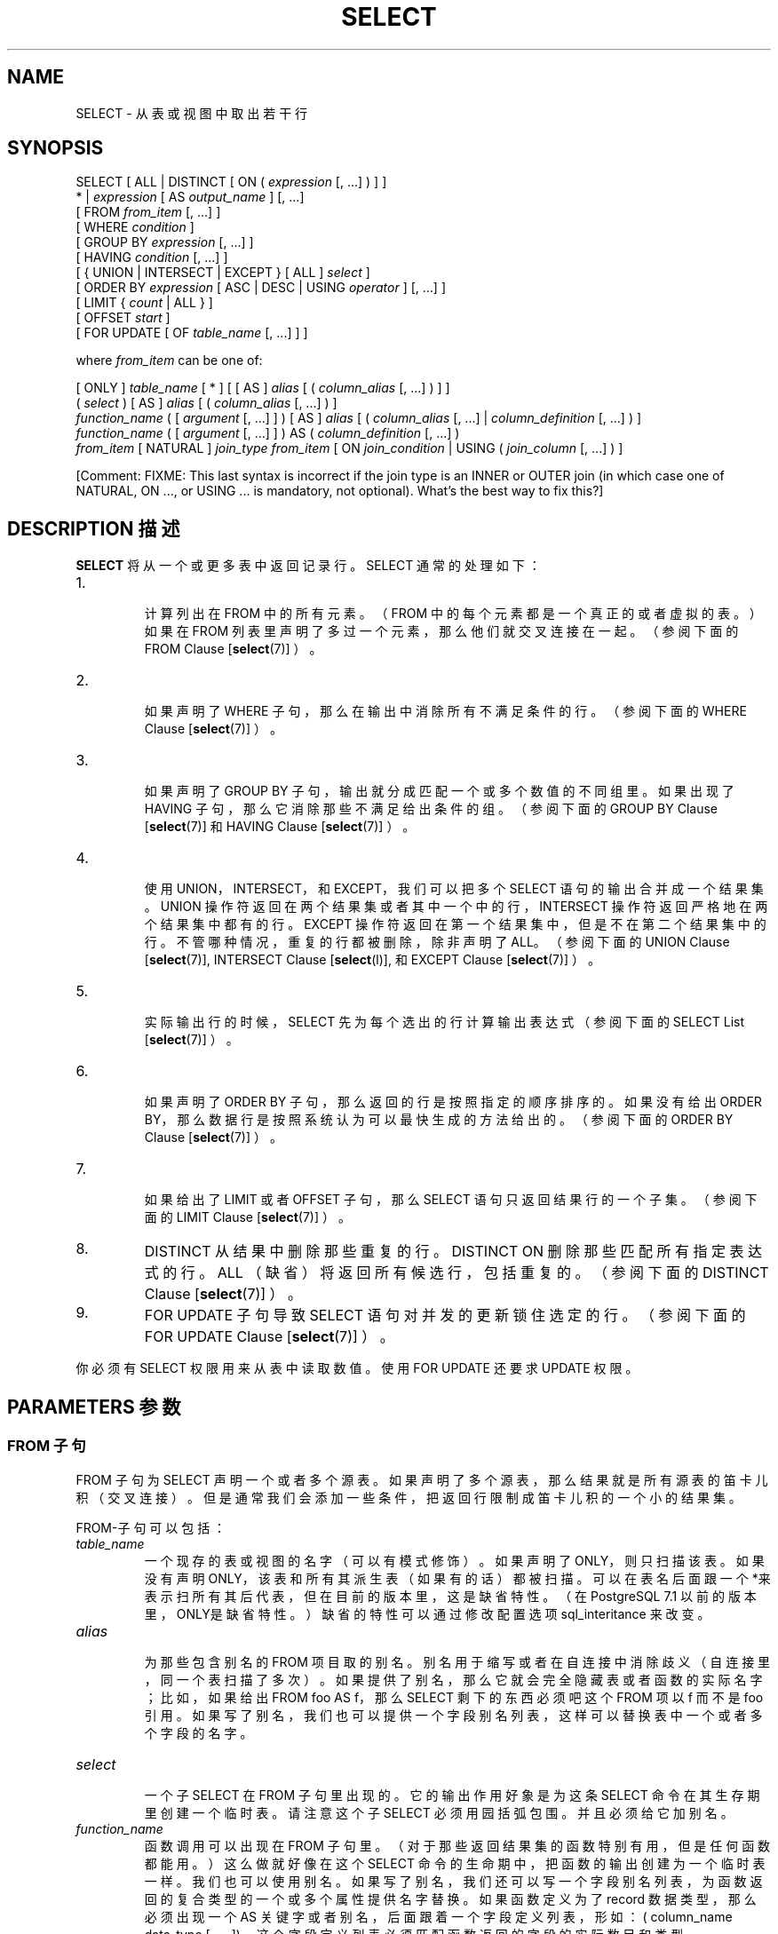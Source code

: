 .\" auto-generated by docbook2man-spec $Revision: 1.1 $
.TH "SELECT" "7" "2003-11-02" "SQL - Language Statements" "SQL Commands"
.SH NAME
SELECT \- 从表或视图中取出若干行

.SH SYNOPSIS
.sp
.nf
SELECT [ ALL | DISTINCT [ ON ( \fIexpression\fR [, ...] ) ] ]
    * | \fIexpression\fR [ AS \fIoutput_name\fR ] [, ...]
    [ FROM \fIfrom_item\fR [, ...] ]
    [ WHERE \fIcondition\fR ]
    [ GROUP BY \fIexpression\fR [, ...] ]
    [ HAVING \fIcondition\fR [, ...] ]
    [ { UNION | INTERSECT | EXCEPT } [ ALL ] \fIselect\fR ]
    [ ORDER BY \fIexpression\fR [ ASC | DESC | USING \fIoperator\fR ] [, ...] ]
    [ LIMIT { \fIcount\fR | ALL } ]
    [ OFFSET \fIstart\fR ]
    [ FOR UPDATE [ OF \fItable_name\fR [, ...] ] ]

where \fIfrom_item\fR can be one of:

    [ ONLY ] \fItable_name\fR [ * ] [ [ AS ] \fIalias\fR [ ( \fIcolumn_alias\fR [, ...] ) ] ]
    ( \fIselect\fR ) [ AS ] \fIalias\fR [ ( \fIcolumn_alias\fR [, ...] ) ]
    \fIfunction_name\fR ( [ \fIargument\fR [, ...] ] ) [ AS ] \fIalias\fR [ ( \fIcolumn_alias\fR [, ...] | \fIcolumn_definition\fR [, ...] ) ]
    \fIfunction_name\fR ( [ \fIargument\fR [, ...] ] ) AS ( \fIcolumn_definition\fR [, ...] )
    \fIfrom_item\fR [ NATURAL ] \fIjoin_type\fR \fIfrom_item\fR [ ON \fIjoin_condition\fR | USING ( \fIjoin_column\fR [, ...] ) ]
.sp
.fi
[Comment: FIXME: This last syntax is incorrect if the join type is an
INNER or OUTER join (in which case one of NATURAL, ON ..., or USING
\&... is mandatory, not optional). What's the best way to fix
this?]
.SH "DESCRIPTION 描述"
.PP
\fBSELECT\fR 将从一个或更多表中返回记录行。 SELECT 通常的处理如下：
.IP 1. 
 计算列出在 FROM 中的所有元素。（FROM 中的每个元素都是一个真正的或者虚拟的表。）如果在 FROM 列表里声明了多过一个元素，那么他们就交叉连接在一起。（参阅下面的 FROM Clause [\fBselect\fR(7)] ）。
.IP 2. 
 如果声明了 WHERE 子句，那么在输出中消除所有 不满足条件的行。（参阅下面的 WHERE Clause [\fBselect\fR(7)] ）。
.IP 3. 
 如果声明了 GROUP BY 子句，输出就分成匹配一个或多个数值的不同组里。 如果出现了 HAVING 子句，那么它消除那些不满足给出条件的组。（参阅下面的
GROUP BY Clause [\fBselect\fR(7)] 和
HAVING Clause [\fBselect\fR(7)] ）。
.IP 4. 
 使用 UNION，INTERSECT， 和 EXCEPT，我们可以把多个 SELECT  语句的输出合并成一个结果集。UNION 操作符返回在两个结果集或者其中一个中的行， INTERSECT 操作符返回严格地在两个结果集中都有的行。 EXCEPT 操作符返回在第一个结果集中，但是不在第二个结果集中的行。不管哪种情况， 重复的行都被删除，除非声明了 ALL。（参阅下面的
UNION Clause [\fBselect\fR(7)], INTERSECT Clause [\fBselect\fR(l)], 和
EXCEPT Clause [\fBselect\fR(7)] ）。
.IP 5. 
 实际输出行的时候，SELECT 先为每个选出的行计算输出表达式 （参阅下面的
SELECT List [\fBselect\fR(7)] ）。
.IP 6. 
 如果声明了 ORDER BY 子句，那么返回的行是按照指定的顺序排序的。 如果没有给出 ORDER BY，那么数据行是按照系统认为可以最快生成的方法给出的。 （参阅下面的 
ORDER BY Clause [\fBselect\fR(7)] ）。
.IP 7. 
 如果给出了 LIMIT 或者 OFFSET  子句，那么 SELECT 语句只返回结果行的一个子集。（参阅下面的 LIMIT Clause [\fBselect\fR(7)] ）。
.IP 8. 
DISTINCT 从结果中删除那些重复的行。 DISTINCT ON 删除那些匹配所有指定表达式的行。 ALL （缺省）将返回所有候选行，包括重复的。 （参阅下面的 DISTINCT Clause [\fBselect\fR(7)] ）。
.IP 9. 
FOR UPDATE 子句导致 SELECT  语句对并发的更新锁住选定的行。（参阅下面的 FOR UPDATE Clause [\fBselect\fR(7)] ）。
.PP
.PP
 你必须有 SELECT 权限用来从表中读取数值。 使用 FOR UPDATE 还要求 UPDATE 权限。
.SH "PARAMETERS 参数"
.SS "FROM 子句"
.PP
FROM 子句为 SELECT 声明一个或者多个源表。 如果声明了多个源表，那么结果就是所有源表的笛卡儿积（交叉连接）。 但是通常我们会添加一些条件，把返回行限制成笛卡儿积的一个小的结果集。
.PP
FROM-子句可以包括：
.TP
\fB\fItable_name\fB\fR
 一个现存的表或视图的名字（可以有模式修饰）。 如果声明了ONLY，则只扫描该表。 如果没有声明ONLY，该表和所有其派生表（如果有的话）都被扫描。 可以在表名后面跟一个*来表示扫所有其后代表， 但在目前的版本里，这是缺省特性。 （在 PostgreSQL 7.1 以前的版本里，ONLY是缺省特性。） 缺省的特性可以通过修改配置选项 sql_interitance 来改变。
.TP
\fB\fIalias\fB\fR
 为那些包含别名的 FROM 项目取的别名。别名用于缩写或者在自连接中消除歧义（自连接里，同一个表扫描了多次）。 如果提供了别名，那么它就会完全隐藏表或者函数的实际名字； 比如，如果给出 FROM foo AS f，那么 SELECT  剩下的东西必须吧这个 FROM 项以 f 而不是 foo 引用。如果写了别名， 我们也可以提供一个字段别名列表，这样可以替换表中一个或者多个字段的名字。
.TP
\fB\fIselect\fB\fR
 一个子 SELECT 在 FROM 子句里出现的。 它的输出作用好象是为这条 SELECT 命令在其生存期里创建一个临时表。 请注意这个子 SELECT 必须用园括弧包围。 并且必须给它加别名。
.TP
\fB\fIfunction_name\fB\fR
 函数调用可以出现在 FROM 子句里。 （对于那些返回结果集的函数特别有用，但是任何函数都能用。） 这么做就好像在这个 SELECT 命令的生命期中， 把函数的输出创建为一个临时表一样。我们也可以使用别名。如果写了别名， 我们还可以写一个字段别名列表，为函数返回的复合类型的一个或多个属性提供名字替换。 如果函数定义为了 record 数据类型， 那么必须出现一个 AS 关键字或者别名，后面跟着一个字段定义列表， 形如：( column_name data_type [, ... ])。 这个字段定义列表必须匹配函数返回的字段的实际数目和类型。
.TP
\fB\fIjoin_type\fB\fR
.RS
.TP 0.2i
\(bu
[ INNER ] JOIN
.TP 0.2i
\(bu
LEFT [ OUTER ] JOIN
.TP 0.2i
\(bu
RIGHT [ OUTER ] JOIN
.TP 0.2i
\(bu
FULL [ OUTER ] JOIN
.TP 0.2i
\(bu
CROSS JOIN
.RE
.PP
 之一。 就 INNER 和 OUTER 连接类型， 我们必须声明一个连接条件，也就是说一个 NATURAL， ON join_condition， 或者 USING (join_column [, ...])。 见下文获取它们的含义，对于 CROSS JOIN，这些子句都不能出现。

 一个 JOIN 子句，组合了两个 FROM 项。 必要时使用圆括弧以决定嵌套的顺序。 如果没有圆括弧，JOIN 的嵌套从左向右。 在任何情况下，JOIN 都比逗号分隔的 FROM 项绑定得更紧。

CROSS JOIN 和 INNER JOIN
生成一个简单的笛卡儿积，和你在 FROM 的顶层列出两个项的结果相同。 CROSS JOIN 等效于 INNER JOIN ON (true)， 也就是说，没有被条件删除的行。这种连接类型只是符号上的方便， 因为它们和你用简单的 FROM 和 WHERE 干的事情是一样的。

LEFT OUTER JOIN 返回有条件的笛卡儿积（也就是说， 所有组合出来的行都通过了连接条件）中的行，加上左手边的表中没有对应的右手边表的行可以一起匹配通过连接条件的那些行。 这样的左手边的行扩展成连接生成表的全长，方法是在那些右手边表对应的字段位置填上空。请注意，只有在决定那些行是匹配的时候， 之计算 JOIN 子句自己的条件。外层的条件是在这之后施加的。

 对应的是，RIGHT OUTER JOIN 返回所有连接出来的行， 加上每个不匹配的右手边行（左边用空值扩展）。这只是一个符号上的便利，因为我们总是可以把它转换成一个 LEFT OUTER JOIN， 只要把左边和右边的输入对掉一下即可。

FULL OUTER JOIN 返回所有连接出来的行，加上每个不匹配的左手边的行（右边用空值扩展）， 加上每个不匹配的右手边的行（左边用空值扩展）。
.TP
\fBON \fIjoin_condition\fB\fR
\fIjoin_condition\fR 是一个表达式， 生成类型为 boolean 的结果（类似WHERE 子句）， 表示连接中那些行被认为是匹配的。
.TP
\fBUSING (\fIjoin_column\fB [, ...])\fR
 一个形如 USING ( a, b, ... ) 的子句， 是ON left_table.a = right_table.a AND left_table.b = right_table.b ...  的缩写。同样，USING 蕴涵着：每对等效字段中只有一个包含在连接输出中，而不是两个都输出的意思。
.TP
\fBNATURAL\fR
NATURAL 是一个 USING 列表的缩写，这个列表说的是两个表中同名的的字段。
.PP
.SS "WHERE 子句"
.PP
 可选的 WHERE 条件有如下常见的形式：
.sp
.nf
WHERE \fIcondition\fR
.sp
.fi
 这里 condition  可以是任意生成类型为 boolean 的表达式。 任何不满足这个条件的行都会从输出中删除。如果一个行的数值替换到条件的引用中计算出来的条件为真，那么该行就算满足条件。
.SS "GROUP BY 子句"
.PP
 可选的 GROUP BY 子句的一般形式
.sp
.nf
GROUP BY \fIexpression\fR [, ...]
.sp
.fi
.PP
GROUP BY 将把所有在组合了的表达式上共享同样的值的行压缩成一行。 expression 可以是一个输入字段名字， 或者是一个输入字段（SELECT 列表）的序号，或者也可以是任意从输入字段值形成的任意表达式。 在有歧义的情况下，一个 GROUP BY 的名字将被解释成输入字段的名字，而不是输出字段的名字。
.PP
 如果使用了聚集函数，那么就会对组成一组的所有行进行计算，为每个组生成一个独立的值（而如果没有 GROUP BY， 那么聚集对选出来的所有行计算出一个值）。如果出现了 GROUP BY， 那么 SELECT 列表表达式中再引用那些没有分组的字段就是非法的， 除非放在聚集函数里，因为对于未分组的字段，可能会返回多个数值。
.SS "HAVING 子句"
.PP
 可选的 HAVING 子句有如下形式：
.sp
.nf
HAVING \fIcondition\fR
.sp
.fi
 这里 condition  和为 WHERE 子句里声明的相同。
.PP
HAVING 去除了一些不满足条件的组行。 HAVING 与 WHERE 不同： WHERE 在使用 GROUP BY  之前过滤出单独的行，而 HAVING 过滤由 GROUP BY 创建的行。 在 condition 里引用的每个字段都必须无歧义地引用一个分组的行，除非引用出现在一个聚集函数里。
.SS "UNION 子句"
.PP
UNION 子句的一般形式是：
.sp
.nf
\fIselect_statement\fR UNION [ ALL ] \fIselect_statement\fR
.sp
.fi
 这里 \fIselect_statement\fR 是任意没有 ORDER BY，LIMIT，或者 FOR UPDATE 子句的 SELECT语句。 （如果用圆括弧包围，ORDER BY 和 LIMIT 可以附着在子表达式里。 如果没有圆括弧，这些子句将交给 UNION 的结果使用， 而不是给它们右手边的输入表达式。）
.PP
UNION 操作符计算那些涉及到的所有 SELECT 语句返回的行的结果联合。 一个行如果至少在两个结果集中的一个里面出现，那么它就会在这两个结果集的集合联合中。 两个做为 UNION 直接操作数的SELECT必须生成相同数目的字段， 并且对应的字段必须有兼容的数据类型。
.PP
 缺省地，UNION 的结果不包含任何重复的行，除非声明了 ALL 子句。 ALL 制止了消除重复的动作。
.PP
 同一SELECT语句中的多个 UNION 操作符是从左向右计算的， 除非用圆括弧进行了标识。
.PP
 目前，FOR UPDATE 不能在 UNION 的结果或输入中声明。
.SS "INTERSECT 子句"
.PP
INTERSECT 子句的一般形式是：
.sp
.nf
\fIselect_statement\fR INTERSECT [ ALL ] \fIselect_statement\fR
.sp
.fi
\fIselect_statement\fR 是任何不带 ORDER BY， LIMIT，或者 FOR UPDATE 子句的 SELECT 语句。
.PP
 INTERSECT 计算涉及的 SELECT 语句返回的行的集合交集。 如果一个行在两个结果集中都出现，那么它就在两个结果集的交集中。
.PP
 NTERSECT 的结果不包含任何重复行，除非你声明了 ALL 选项。 用了 ALL 以后，一个在左手边的表里有 m 个重复而在右手边表里有 n 个重复的行将出现 min(m,n) 次。
.PP
 除非用圆括号指明顺序， 同一 SELECT 语句中的多个 INTERSECT 操作符是从左向右计算的。 INTERSECT 比 UNION 绑定得更紧 --- 也就是说 A UNION B INTERSECT C 将读做 A UNION (B INTERSECT C)，除非你用圆括弧声明。
.SS "EXCEPT 子句"
.PP
EXCEPT 子句有如下的通用形式：
.sp
.nf
\fIselect_statement\fR EXCEPT [ ALL ] \fIselect_statement\fR
.sp
.fi
 这里 fIselect_statement\fR 是任何没有 ORDER BY，LIMIT，或者 FOR UPDATE  子句的 SELECT 表达式。
.PP
EXCEPT 操作符计算存在于左边SELECT  语句的输出而不存在于右边语句输出的行。
.PP
EXCEPT 的结果不包含任何重复的行，除非声明了 ALL 选项。 使用 ALL 时，一个在左手边表中有 m 个重复而在右手边表中有 n 个重复的行将出现 max(m-n,0) 次。
.PP
 除非用圆括弧指明顺序，同一 SELECT 语句中的多个 EXCEPT 操作符是从左向右计算的。 EXCEPT 和 UNION 绑定级别相同。
.SS "SELECT 列表"
.PP
\fBSELECT\fR 列表（在关键字 SELECT 和 FROM) 之间的东西）声明一个表达式，这个表达式形成 SELECT 语句的输出行。这个表达式可以（通常也的确是）引用那些在 FROM 子句里计算的字段。 通过使用 AS output_name， 我们可以为一个输出行声明另外一个名字。这个名字主要用做显示该行的标签。 它也可以在 ORDER BY 和 GROUP BY 子句里当作字段值的引用， 但是不能在 WHERE 或者 HAVING 子句里这么用；在那里，你必须写出表达式。
.PP
 除了表达式之外，我们也可以在输出列表上写一个 * 表示选出的行的所有字段的缩写。同样，我们可以写 \fItable_name.\fR*  作为来自某个特定表的字段的缩写。
.SS "ORDER BY 子句"
.PP
 可选的 ORDER BY 子句有下面的一般形式：
.sp
.nf
ORDER BY \fIexpression\fR [ ASC | DESC | USING \fIoperator\fR ] [, ...]
.sp
.fi
\fIexpression\fR 可以是一个输出字段（SELECT 列表）的名字或者序号， 或者也可以是用输入字段的数值组成的任意表达式。
.PP
ORDER BY 子句导致结果行根据指定的表达式进行排序。 如果根据最左边的表达式，两行的结果相同，那么就根据下一个表达式进行比较， 依此类推。如果对于所有声明的表达式他们都相同，那么以随机顺序返回。
.PP
 序数指的是列/字段按顺序（从左到右）的位置。 这个特性让我们可以对没有唯一名称的列/字段进行排序。 这一点从来不是必须的， 因为总是可以通过 AS 子句给一个要计算的列/字段赋予一个名称。
.PP
 在 ORDER BY 里还可以使用任意表达式， 包括那些没有出现在SELECT结果列表里面的字段。 因此下面的语句现在是合法的：
.sp
.nf
SELECT name FROM distributors ORDER BY code;
.sp
.fi
 这个特性的一个局限就是应用于 UNION，INTERSECT， 或者 EXCEPT 查询的 ORDER BY 子句只能在一个输出字段名或者数字上声明，而不能在一个表达式上声明。
.PP
 请注意如果一个 ORDER BY 表达式是一个简单名称， 同时匹配结果字段和输入字段， ORDER BY 将把它解释成结果字段名称。 这和 GROUP BY 在同样情况下做的选择正相反。 这样的不一致是由 SQL 标准强制的。
.PP
 我们可以给 ORDER BY 子句里每个列/字段加一个关键字 DESC （降序）或 ASC（升序）。如果不声明， ASC 是缺省。 我们还可以在 USING 子句里声明一个排序操作符来实现排序。 ASC 等效于使用 USING < 而 DESC 等效于使用 USING >。
(But the creator of a user-defined data type can define exactly what the
default sort ordering is, and it might correspond to operators with other
names.)
.PP
 在一个域里，空值排序时排在其它数值前面。换句话说，升序排序时， 空值排在末尾，而降序排序时空值排在开头。
.PP
 字符类型的数据是按照区域相关的字符集顺序排序的，这个区域是在数据库集群初始化的时候建立的。
.SS "LIMIT 子句"
.PP
LIMIT 子句由两个独立的子句组成：
.sp
.nf
LIMIT { \fIcount\fR | ALL }
OFFSET \fIstart\fR
.sp
.fi
 这里 \fIcount\fR 声明返回的最大行数，而 \fIstart\fR 声明开始返回行之前忽略的行数。
 .PP
  LIMIT 允许你检索由查询其他部分生成的行的某一部分。 如果给出了限制计数，那么返回的行数不会超过哪个限制。 如果给出了一个偏移量，那么开始返回行之前会忽略那个数量的行。
.PP
 在使用 LIMIT 时， 一个好习惯是使用一个 ORDER BY 子句把结果行限制成一个唯一的顺序。 否则你会得到无法预料的查询返回的子集 --- 你可能想要第十行到第二十行， 但以什么顺序？除非你声明 ORDER BY，否则你不知道什么顺序。
.PP
 查询优化器在生成查询规划时把 LIMIT 考虑进去了， 所以你很有可能因给出的 LIMIT 和 OFFSET 值不同而得到不同的规划（生成不同的行序）。 因此用不同的 LIMIT/OFFSET 值选择不同的查询结果的子集将不会产生一致的结果， 除非你用 ORDER BY 强制生成一个可预计的结果顺序。 这可不是毛病；这是 SQL 生来的特点，因为除非用了 ORDER BY 约束顺序， SQL 不保证查询生成的结果有任何特定的顺序。
.SS "DISTINCT 子句"
.PP
 如果声明了 DISTINCT，那么就从结果集中删除所有重复的行（每个有重复的组都保留一行）。 ALL 声明相反的作用：所有行都被保留；这个是缺省。
.PP
DISTINCT ON ( \fIexpression\fR [, ...] )
只保留那些在给出的表达式上运算出相同结果的行集合中的第一行。 DISTINCT ON 表达式是使用与 ORDER BY （见上文） 相同的规则进行解释的。请注意，除非我们使用了 ORDER BY 来保证我们需要的行首先出现，否则，每个 "第一行" 是不可预测的。 比如，
.sp
.nf
SELECT DISTINCT ON (location) location, time, report
    FROM weather_reports
    ORDER BY location, time DESC;
.sp
.fi
 为每个地点检索最近的天气报告。但是如果我们没有使用 ORDER BY  来强制对每个地点的时间值进行降序排序，那么我们就会得到每个地点的不知道什么时候的报告。
.PP
 DISTINCT ON 表达式必须匹配最左边的 ORDER BY 表达式。 ORDER BY 子句将通常包含额外的表达式来判断每个 DISTINCT ON 组里面需要的行的优先级。
.SS "FOR UPDATE 子句"
.PP
FOR UPDATE 子句有下面的形式
.sp
.nf
FOR UPDATE [ OF \fItable_name\fR [, ...] ]
.sp
.fi
.PP
FOR UPDATE 令那些被 SELECT 语句检索出来的行被锁住，就像要更新一样。 这样就避免它们在当前事务结束前被其它事务修改或者删除； 也就是说，其它视图 UPDATE，DELETE， 或者 SELECT FOR UPDATE 这些行的事务将被阻塞， 直到当前事务结束。同样，如果一个来自其它事务的 UPDATE， DELETE，或者 SELECT FOR UPDATE  已经锁住了某个或某些选定的行，SELECT FOR UPDATE 将等到那些事务结束， 并且将随后锁住并返回更新的行（或者不返回行，如果行已经被删除）。更多的讨论参阅 Chapter 12 ``Concurrency Control'' 。
.PP
 如果特定的表在 FOR UPDATE 中，那么只有来自这些表中的行才被锁住； 任何在 SELECT 中使用的其它表都只是和平常一样读取。
.PP
FOR UPDATE 不能在那些无法使用独立的表数据行清晰标识返回行的环境里； 比如，它不能和聚集一起使用。
.PP
FOR UPDATE 可以在 LIMIT 前面出现， 主要是为了和 7.3 之前的 PostgreSQL 兼容。 不过，它在 LIMIT 后面执行更高效，因此我们建议放在 LIMIT 后面。
.SH "EXAMPLES 例子"
.PP
 将表 films 和表 distributors 连接在一起：
.sp
.nf
SELECT f.title, f.did, d.name, f.date_prod, f.kind
    FROM distributors d, films f
    WHERE f.did = d.did

       title       | did |     name     | date_prod  |   kind
-------------------+-----+--------------+------------+----------
 The Third Man     | 101 | British Lion | 1949-12-23 | Drama
 The African Queen | 101 | British Lion | 1951-08-11 | Romantic
 ...
.sp
.fi
.PP
 统计用kind 分组的所有电影和组的列/字段的 len（长度）的和：
.sp
.nf
SELECT kind, sum(len) AS total FROM films GROUP BY kind;

   kind   | total
----------+-------
 Action   | 07:34
 Comedy   | 02:58
 Drama    | 14:28
 Musical  | 06:42
 Romantic | 04:38
.sp
.fi
.PP
 统计所有电影（films），组的列/字段 len（长度）的和，用 kind 分组并且显示小于5小时的组总和：
.sp
.nf
SELECT kind, sum(len) AS total
    FROM films
    GROUP BY kind
    HAVING sum(len) < interval '5 hours';

   kind   | total
----------+-------
 Comedy   | 02:58
 Romantic | 04:38
.sp
.fi
.PP
 下面两个例子是根据第二列（name）的内容对单独的结果排序的经典的方法：
.sp
.nf
SELECT * FROM distributors ORDER BY name;
SELECT * FROM distributors ORDER BY 2;

 did |       name
-----+------------------
 109 | 20th Century Fox
 110 | Bavaria Atelier
 101 | British Lion
 107 | Columbia
 102 | Jean Luc Godard
 113 | Luso films
 104 | Mosfilm
 103 | Paramount
 106 | Toho
 105 | United Artists
 111 | Walt Disney
 112 | Warner Bros.
 108 | Westward
.sp
.fi
.PP
 下面这个例子演示如何获得表 distributors 和 actors的连接， 只将每个表中以字母 W 开头的取出来。 因为只取了不相关的行，所以关键字 ALL 被省略了：
.sp
.nf
distributors:               actors:
 did |     name              id |     name
-----+--------------        ----+----------------
 108 | Westward               1 | Woody Allen
 111 | Walt Disney            2 | Warren Beatty
 112 | Warner Bros.           3 | Walter Matthau
 ...                         ...

SELECT distributors.name
    FROM distributors
    WHERE distributors.name LIKE 'W%'
UNION
SELECT actors.name
    FROM actors
    WHERE actors.name LIKE 'W%';

      name
----------------
 Walt Disney
 Walter Matthau
 Warner Bros.
 Warren Beatty
 Westward
 Woody Allen
.sp
.fi
.PP
 这个例子显示了如何在 FROM 子句中使用一个函数， 包括带有和不带字段定义列表的。
.sp
.nf
CREATE FUNCTION distributors(int) RETURNS SETOF distributors AS '
    SELECT * FROM distributors WHERE did = $1;
\' LANGUAGE SQL;

SELECT * FROM distributors(111);
 did |    name
-----+-------------
 111 | Walt Disney

CREATE FUNCTION distributors_2(int) RETURNS SETOF record AS '
    SELECT * FROM distributors WHERE did = $1;
\' LANGUAGE SQL;

SELECT * FROM distributors_2(111) AS (f1 int, f2 text);
 f1  |     f2
-----+-------------
 111 | Walt Disney
.sp
.fi
.SH "COMPATIBILITY 兼容性"
.PP
 当然，SELECT 语句和 SQL 标准兼容。但是还有一些扩展和一些缺少的特性。
.SS "省略 FROM 子句"
.PP
PostgreSQL 允许我们在一个查询里省略 FROM 子句。 它的最直接用途就是计算简单的常量表达式的结果：
.sp
.nf
SELECT 2+2;

 ?column?
----------
        4
.sp
.fi
 其它有些 SQL 数据库不能这么做，除非引入一个单行的伪表做 SELECT 的数据源。
.PP
 这个特性的另外一个不太明显的用途是把一个普通的从一个或多个表的 SELECT 缩写：
.sp
.nf
SELECT distributors.* WHERE distributors.name = 'Westward';

 did |   name
-----+----------
 108 | Westward
.sp
.fi
这样也可以运行是因为我们给 SELECT 中引用了但没有在 FROM 中提到的每个表都加了一个隐含的 FROM 项。
.PP
 尽管这是个很方便的写法，但它却容易误用。 比如，下面的查询
.sp
.nf
SELECT distributors.* FROM distributors d;
.sp
.fi
可能就是个错误；用户最有可能的意思是
.sp
.nf
SELECT d.* FROM distributors d;
.sp
.fi
而不是下面的他实际上得到的无约束的连接
.sp
.nf
SELECT distributors.* FROM distributors d, distributors distributors;
.sp
.fi
为了帮助检测这种错误， PostgreSQL 以及以后的版本将在你使用一条即有隐含 FROM 特性又有明确的 FROM 子句的查询的时候给出警告。
Also, it is possible to disable
the implicit-FROM feature by setting the
ADD_MISSING_FROM parameter to false.
.SS "AS 关键字"
.PP
 在 SQL 标准里，可选的关键字 AS 是多余的，可以忽略掉而不对语句产生任何影响。 PostgreSQL 分析器在重命名列/字段时需要这个关键字， 因为类型扩展的特性会导致在这个环境里的歧义。 不过，AS 在 FROM 项里是可选的。
.SS "GROUP BY 和 ORDER BY 里可用的名字空间"
.PP
 在 SQL92 标准里，ORDER BY 子句只能使用结果字段名或者编号， 而 GROUP BY 子句只能用基于输入字段名的表达式。 PostgreSQL 对这两个子句都进行了扩展， 允许另外一种选择（但是如果存在歧义，则使用标准的解释）。 PostgreSQL 还允许两个子句声明任意的表达式。 请注意在表达式中出现的名字强总是被当作输入字段名，而不是结果字段名。
.PP
SQL99 uses a slightly different definition which is not upward compatible
with SQL92. In most cases, however, PostgreSQL
will interpret an ORDER BY or GROUP
BY expression the same way SQL99 does.
.SS "非标准子句"
.PP
DISTINCT ON,
LIMIT, 和 OFFSET 都没有在 SQL 标准中定义。
.SH "译者"
.B Postgresql 中文网站
.B 何伟平 <laser@pgsqldb.org>
